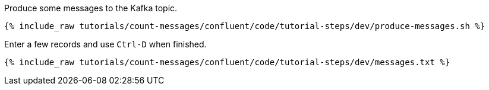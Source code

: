 Produce some messages to the Kafka topic.
  
+++++
<pre class="snippet"><code class="shell">{% include_raw tutorials/count-messages/confluent/code/tutorial-steps/dev/produce-messages.sh %}</code></pre>
+++++

Enter a few records and use `Ctrl-D` when finished.

+++++
<pre class="snippet"><code class="shell">{% include_raw tutorials/count-messages/confluent/code/tutorial-steps/dev/messages.txt %}</code></pre>
+++++
